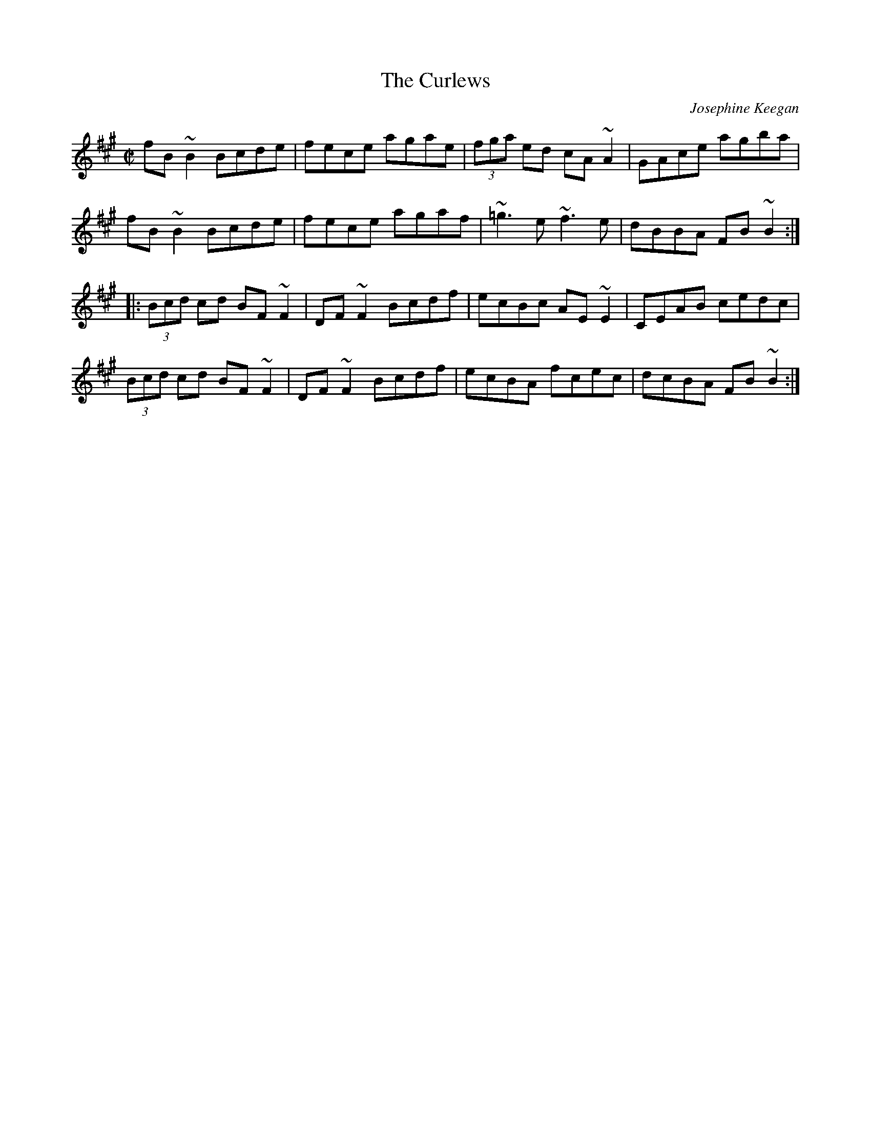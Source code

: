 X: 63
T:Curlews, The
M:C|
L:1/8
C:Josephine Keegan
R:Reel
K:BDor
fB~B2 Bcde|fece agae|(3fga ed cA~A2|GAce agba|!
fB~B2 Bcde|fece agaf|~=g3e ~f3e|dBBA FB~B2:|!
|:(3Bcd cd BF~F2|DF~F2 Bcdf|ecBc AE~E2|CEAB cedc|!
(3Bcd cd BF~F2|DF~F2 Bcdf|ecBA fcec|dcBA FB~B2:|]!

